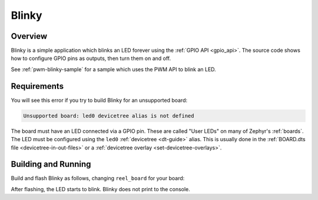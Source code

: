 .. _blinky-sample:

Blinky
######

Overview
********

Blinky is a simple application which blinks an LED forever using the :ref:`GPIO
API <gpio_api>`. The source code shows how to configure GPIO pins as outputs,
then turn them on and off.

See :ref:`pwm-blinky-sample` for a sample which uses the PWM API to blink an
LED.

.. _blinky-sample-requirements:

Requirements
************

You will see this error if you try to build Blinky for an unsupported board:

.. code-block:: none

   Unsupported board: led0 devicetree alias is not defined

The board must have an LED connected via a GPIO pin. These are called "User
LEDs" on many of Zephyr's :ref:`boards`. The LED must be configured using the
``led0`` :ref:`devicetree <dt-guide>` alias. This is usually done in the
:ref:`BOARD.dts file <devicetree-in-out-files>` or a :ref:`devicetree overlay
<set-devicetree-overlays>`.

Building and Running
********************

Build and flash Blinky as follows, changing ``reel_board`` for your board:

.. zephyr-app-commands::
   :zephyr-app: samples/basic/blinky
   :board: reel_board
   :goals: build flash
   :compact:

After flashing, the LED starts to blink. Blinky does not print to the console.
